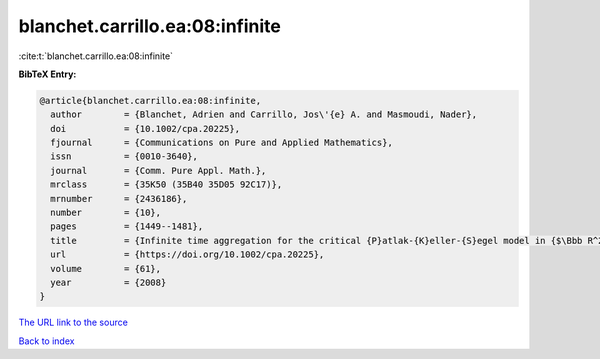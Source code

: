 blanchet.carrillo.ea:08:infinite
================================

:cite:t:`blanchet.carrillo.ea:08:infinite`

**BibTeX Entry:**

.. code-block:: bibtex

   @article{blanchet.carrillo.ea:08:infinite,
     author        = {Blanchet, Adrien and Carrillo, Jos\'{e} A. and Masmoudi, Nader},
     doi           = {10.1002/cpa.20225},
     fjournal      = {Communications on Pure and Applied Mathematics},
     issn          = {0010-3640},
     journal       = {Comm. Pure Appl. Math.},
     mrclass       = {35K50 (35B40 35D05 92C17)},
     mrnumber      = {2436186},
     number        = {10},
     pages         = {1449--1481},
     title         = {Infinite time aggregation for the critical {P}atlak-{K}eller-{S}egel model in {$\Bbb R^2$}},
     url           = {https://doi.org/10.1002/cpa.20225},
     volume        = {61},
     year          = {2008}
   }

`The URL link to the source <https://doi.org/10.1002/cpa.20225>`__


`Back to index <../By-Cite-Keys.html>`__
